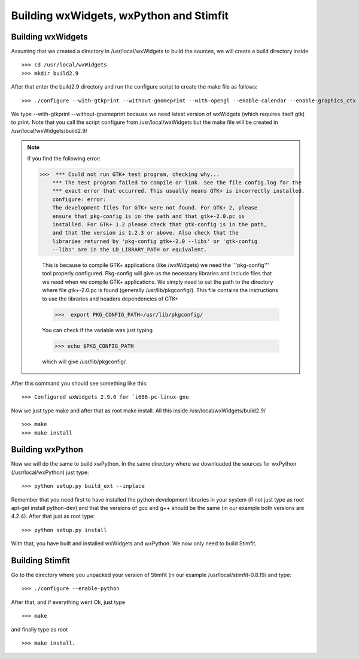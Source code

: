 ****************************************
Building wxWidgets, wxPython and Stimfit
****************************************

Building wxWidgets
==================

Assuming that we created a directory in /usr/local/wxWidgets to build the sources, we will create a build directory inside
::

    >>> cd /usr/local/wxWidgets
    >>> mkdir build2.9 

After that enter the build2.9 directory and run the configure script to create the make file as follows: 
::

    >>> ./configure --with-gtkprint --without-gnomeprint --with-opengl --enable-calendar --enable-graphics_ctx

We type --with-gtkprint --without-gnomeprint because we need latest version of wxWidgets (which requires itself gtk) to print. Note that you call the script configure from /usr/local/wxWidgets but the make file will be created in /usr/local/wxWidgets/build2.9/

.. note::
    If you find the following error:

    >>>  *** Could not run GTK+ test program, checking why...
        *** The test program failed to compile or link. See the file config.log for the
        *** exact error that occurred. This usually means GTK+ is incorrectly installed.
        configure: error:
        The development files for GTK+ were not found. For GTK+ 2, please
        ensure that pkg-config is in the path and that gtk+-2.0.pc is
        installed. For GTK+ 1.2 please check that gtk-config is in the path,
        and that the version is 1.2.3 or above. Also check that the
        libraries returned by 'pkg-config gtk+-2.0 --libs' or 'gtk-config
        --libs' are in the LD_LIBRARY_PATH or equivalent.

        This is because to compile GTK+ applications (like /wxWidgets) we need the '''pkg-config''' tool properly configured. Pkg-config will give us the necessary libraries and include files that we need when we compile GTK+ applications. We simply need to set the path to the directory where file gtk+-2.0.pc is found (generally /usr/lib/pkgconfig/). This file contains the instructions to use the libraries and headers dependencies of GTK+

        >>>  export PKG_CONFIG_PATH=/usr/lib/pkgconfig/

        You can check if the variable was just typing

        >>> echo $PKG_CONFIG_PATH

        which will give /usr/lib/pkgconfig/. 
        
After this command you should see something like this: 

::

    >>> Configured wxWidgets 2.9.0 for `i686-pc-linux-gnu
        
Now we just type make and after that as root make install. All this inside /usr/local/wxWidgets/build2.9/

::

    >>> make 
    >>> make install 

Building wxPython
=================

Now we will do the same to build xwPython. In the same directory where we downloaded the sources for wxPython (/usr/local/wxPython) just type:

::

    >>> python setup.py build_ext --inplace

Remember that you need first to have installed the python development libraries in your system (if not just type as root apt-get install python-dev) and that the versions of gcc and g++ should be the same (in our example both versions are 4.2.4). After that just as root type:

::

    >>> python setup.py install

With that, you have built and installed wxWidgets and wxPython. We now only need to build Stimfit.

Building Stimfit
=================

Go to the directory where you unpacked your version of Stimfit (in our example /usr/local/stimfit-0.8.19/ and type:

::

    >>> ./configure --enable-python

After that, and if everything went Ok, just type

::

    >>> make 

and finally type as root

::

    >>> make install.
